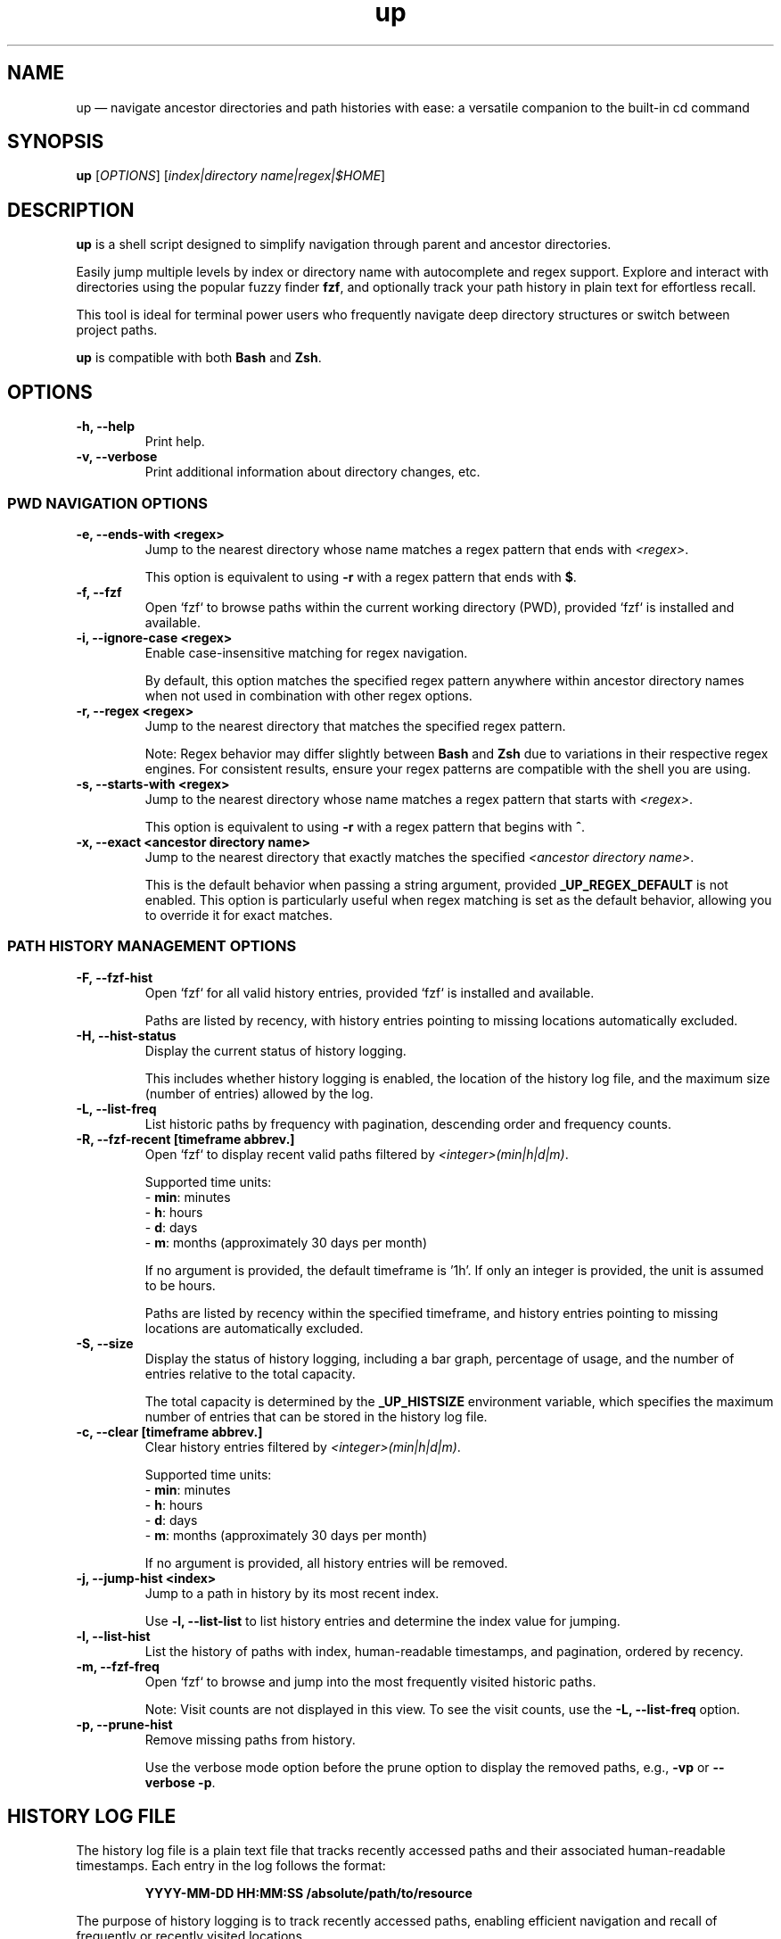 .TH up 1 "April 12, 2025" "Version 1.0.0" "General Commands Manual"
.SH NAME
up — navigate ancestor directories and path histories with ease: a versatile companion to the built-in cd command
.SH SYNOPSIS
.B up
[\fIOPTIONS\fR] [\fIindex|directory name|regex|$HOME\fR]
.SH DESCRIPTION
\fBup\fR is a shell script designed to simplify navigation through parent and ancestor directories.

Easily jump multiple levels by index or directory name with autocomplete and regex support. Explore and interact with directories using the popular fuzzy finder \fBfzf\fR, and optionally track your path history in plain text for effortless recall.

This tool is ideal for terminal power users who frequently navigate deep directory structures or switch between project paths.

\fBup\fR is compatible with both \fBBash\fR and \fBZsh\fR.
.SH OPTIONS
.TP
.B \-h, --help
Print help.
.TP
.B \-v, --verbose
Print additional information about directory changes, etc.

.P
.SS PWD NAVIGATION OPTIONS
.TP
.B \-e, --ends-with <regex>
Jump to the nearest directory whose name matches a regex pattern that ends with \fI<regex>\fR.

This option is equivalent to using \fB\-r\fR with a regex pattern that ends with \fB$\fR.
.TP
.B \-f, --fzf
Open `fzf` to browse paths within the current working directory (PWD), provided `fzf` is installed and available.
.TP
.B \-i, --ignore-case <regex>
Enable case-insensitive matching for regex navigation.

By default, this option matches the specified regex pattern anywhere within ancestor directory names when not used in combination with other regex options.
.TP
.B \-r, --regex <regex>
Jump to the nearest directory that matches the specified regex pattern.

Note: Regex behavior may differ slightly between \fBBash\fR and \fBZsh\fR due to variations in their respective regex engines. For consistent results, ensure your regex patterns are compatible with the shell you are using.
.TP
.B \-s, --starts-with <regex>
Jump to the nearest directory whose name matches a regex pattern that starts with \fI<regex>\fR.

This option is equivalent to using \fB\-r\fR with a regex pattern that begins with \fB^\fR.
.TP
.B \-x, --exact <ancestor directory name>
Jump to the nearest directory that exactly matches the specified \fI<ancestor directory name>\fR.

This is the default behavior when passing a string argument, provided \fB_UP_REGEX_DEFAULT\fR is not enabled. This option is particularly useful when regex matching is set as the default behavior, allowing you to override it for exact matches.
.P
.SS PATH HISTORY MANAGEMENT OPTIONS
.TP
.B \-F, --fzf-hist
Open `fzf` for all valid history entries, provided `fzf` is installed and available.

Paths are listed by recency, with history entries pointing to missing locations automatically excluded.
.TP
.B \-H, --hist-status
Display the current status of history logging.
.IP
This includes whether history logging is enabled, the location of the history log file, and the maximum size (number of entries) allowed by the log.
.TP
.B \-L, --list-freq
List historic paths by frequency with pagination, descending order and frequency counts.
.TP
.B \-R, --fzf-recent [timeframe abbrev.]
Open `fzf` to display recent valid paths filtered by \fI<integer>(min|h|d|m)\fR.

Supported time units:
.nf
  - \fBmin\fR: minutes
  - \fBh\fR: hours
  - \fBd\fR: days
  - \fBm\fR: months (approximately 30 days per month)
.fi
.IP
If no argument is provided, the default timeframe is '1h'. If only an integer is provided, the unit is assumed to be hours.

Paths are listed by recency within the specified timeframe, and history entries pointing to missing locations are automatically excluded.
.TP
.B \-S, --size
Display the status of history logging, including a bar graph, percentage of usage, and the number of entries relative to the total capacity.

The total capacity is determined by the \fB_UP_HISTSIZE\fR environment variable, which specifies the maximum number of entries that can be stored in the history log file.
.TP
.B \-c, --clear [timeframe abbrev.]
Clear history entries filtered by \fI<integer>(min|h|d|m)\fR.

Supported time units:
.nf
  - \fBmin\fR: minutes
  - \fBh\fR: hours
  - \fBd\fR: days
  - \fBm\fR: months (approximately 30 days per month)
.fi
.IP
If no argument is provided, all history entries will be removed.
.TP
.B \-j, --jump-hist <index>
Jump to a path in history by its most recent index.

Use \fB-l, --list-list\fR to list history entries and determine the index value for jumping.
.TP
.B \-l, --list-hist
List the history of paths with index, human-readable timestamps, and pagination, ordered by recency.
.TP
.B \-m, --fzf-freq
Open `fzf` to browse and jump into the most frequently visited historic paths.

Note: Visit counts are not displayed in this view. To see the visit counts, use the \fB-L, --list-freq\fR option.
.TP
.B \-p, --prune-hist
Remove missing paths from history.

Use the verbose mode option before the prune option to display the removed paths, e.g., \fB-vp\fR or \fB--verbose \-p\fR.
.SH HISTORY LOG FILE
The history log file is a plain text file that tracks recently accessed paths and their associated human-readable timestamps. Each entry in the log follows the format:
.IP
\fBYYYY-MM-DD HH:MM:SS /absolute/path/to/resource\fR
.PP
The purpose of history logging is to track recently accessed paths, enabling efficient navigation and recall of frequently or recently visited locations.
.PP
.SS Why Plain Text?
The primary benefits of using a plain text file is to prioritize simplicity, portability, and accessibility:
.IP \(bu 2
\fBSimplicity\fR: Plain text files are easy to manage, edit, and inspect without requiring specialized tools or libraries.
.IP \(bu 2
\fBPortability\fR: Users can transfer history logs between systems without concerns about database compatibility or dependencies.
.IP \(bu 2
\fBTransparency\fR: Plain text ensures the log is human-readable, making it straightforward to debug or modify.
.IP \(bu 2
\fBInteroperability\fR: Works seamlessly with standard command-line tools like \fBgrep\fR, \fBawk\fR, and \fBsed\fR for advanced processing and analysis.
.IP \(bu 2
\fBDisposability\fR: Plain text logs are lightweight and easy to clear or reset, aligning with the transient nature of directory navigation. Most users do not need to preserve long-term path usage history.
.PP
.SS Environment Variables
The following environment variables control how the history log behaves:
.IP \(bu 2
\fB_UP_ENABLE_HIST\fR: By default history is not logged, you must add this line to your shell configuration to enable:
.IP
export _UP_ENABLE_HIST=true
.IP \(bu 2
\fB_UP_HISTFILE\fR: Specifies the path to the history log file. Defaults to \fB~/.cache/up_history.log\fR.
.IP \(bu 2
\fB_UP_HISTSIZE\fR: Determines the maximum number of entries that can be stored in the log file. Once the limit is reached, the oldest entries are removed to make space for new ones. Defaults to 250 entries/lines.
.SS Accessing History
The history logging feature enhances usability by integrating `fzf` with options such as \fB\-R\fR (recent) and \fB\-m\fR (frequent) for quick access to relevant paths. Users can also specify timeframe arguments to filter history when clearing or visiting the most recent paths (e.g., '1h' for one hour or '15min' for 15 minutes).
.PP
For further details on managing the history log, refer to the relevant option and environment variable descriptions.
.SH EXAMPLES
.TP
.SS PWD NAVIGATION
.TP
.B up
Jump to parent directory.
.TP
.B up 2
Jump two levels up in the directory tree.
.TP
.B up ~
Go to HOME path regardless of PWD.
.TP
.B up \-
Go to previous path (\fBOLDPWD\fR).
.TP
.B up <tab>
Display completion list of ancestor directories.
.TP
.B up -r src
Jump to nearest directory matching 'src' (regex).
.TP
.B up -i 'logs$'
Jump to nearest directory ending with 'logs' (ignore case).
.TP
.B up -eiv logs
Equivalent to previous example but with verbose output.
.TP
.SS PATH HISTORY MANAGEMENT
.TP
.B up -j 20
Jump to the the 20th most recent path in history.
.TP
.B up -R 10min
Open `fzf` for valid paths accessed in the last 10 minutes.
.TP
.B up -R
Open `fzf` for valid paths accessed in the last hour, default behavior with no argument.
.TP
.B up -R 2
Open `fzf` for valid paths accessed in the two hours, default behavior with only integer argument.
.TP
.B up --clear
Remove all history entries.
.TP
.B up -c 2d
Remove history entries older than 2 days.
.SS EDGE CASES
When a directory name is an integer or matches a command option, append a trailing \fB/\fR to avoid ambiguity.
.TP
To navigate to a directory named \fB0\fR, use \fBup 0/\fR.
.TP
For directories named \fB\-h\fR or \fB\-\-help\fR, use \fBup \-h/\fR or \fBup \-\-help/\fR.
.TP
Directories that begin with a hyphen, such as \fB\-exampleDir\fR, are fully supported. This is because all instances of \fBcd\fR within the script use the form \fBcd -- <path>\fR, ensuring compatibility with such names.
.SH DEPENDENCIES
.TP
.B eza, fzf, ls, stat, tree
Optional dependencies for interactive fuzzy finding.

If `eza` is not available, `ls` and `tree` are the default tools utilized by `fzf` options for path inspection within the preview window.

The uutils coreutils (`ustat`) and GNU coreutils (`gstat`) versions of `stat` are preferred over BSD variants for readability.

Note: Default `fzf` options defined may not be supported with older versions. These scripts were tested with version 0.61.1. For example, the change-preview option is unavailable in 0.24 (devel).
.TP
.B awk, cut, grep, perl, sed, sort, tac, tr, uniq
Standard tools used for processing history files and transforming text.
.TP
.B bat, less, more, most
Tools used for paginated outputs when viewing history listings, such as those generated by the \fB\-l\fR and \fB\-L\fR options. The tools are listed in order of preference.
.TP
.B ANSI-compatible terminal with Nerd Fonts
Recommended for styled output and icon rendering of default `fzf` options, specifically for previews and headings.

While most of the following terminal emulators have not been tested with these scripts, they are reportedly compatible with Nerd Fonts:
.RS 10
.IP \(bu 2
\fBAlacritty\fR: A lightweight and fast terminal emulator that fully supports Nerd Fonts.
.IP \(bu 2
\fBGNOME Terminal\fR: The default terminal for GNOME, which can display Nerd Fonts with proper configuration.
.IP \(bu 2
\fBiTerm2\fR: A highly customizable terminal emulator for macOS, offering full Nerd Fonts support.
.IP \(bu 2
\fBKitty\fR: A GPU-accelerated terminal emulator with advanced support for Nerd Fonts.
.IP \(bu 2
\fBKonsole\fR: The default terminal emulator for KDE, supporting Nerd Fonts out of the box.
.IP \(bu 2
\fBWezTerm\fR: A modern terminal emulator with GPU acceleration and extensive font support.
.IP \(bu 2
\fBWindows Terminal\fR: A modern terminal emulator for Windows with complete Nerd Fonts compatibility.
.RE
.IP
Note: The default Terminal application on macOS does not support Nerd Fonts. To use Nerd Fonts, consider installing one of the terminal emulators above. For more details on configuring Nerd Fonts, visit:
.IP
\fBhttps://www.nerdfonts.com\fR
.SH INSTALLATION
To install \fBup\fR, clone the repository to your preferred location and source the scripts in your shell configuration file. For example,

git clone https://github.com/LittleWalter/up ~/.local/share/shell/up
.TP
Add the following to your \fB.bashrc\fR or \fB.zshrc\fR file:

.nf
source ~/.local/share/shell/up/up.bash
.fi
.TP
Reload your shell configuration by sourcing your shell configuration file, e.g., \fBsource ~/.bashrc\fR, or relaunch terminal.
.SS TAB COMPLETION SETUP
To enable tab completion for \fBup\fR, source the \fBup_completion.bash\fR script in your shell configuration file.
.TP
Add the following line to your \fB.bashrc\fR or \fB.zshrc\fR file:

.nf
source ~/.local/share/shell/up/up_completion.bash
.fi
.TP
For Zsh, add the following lines to your \fB.zshrc\fR before sourcing \fBup.bash\fR and \fBup_completion.bash\fR:

.nf
autoload -U +X compinit && compinit # Enable Zsh completion
autoload -U +X bashcompinit && bashcompinit # Enable Bash completion compatibility
.fi
.TP
Reload your shell configuration by sourcing your shell configuration file, e.g., `source ~/.bashrc`, or relaunch terminal.
.SH ENVIRONMENT VARIABLES
.TP
Place environment variables within .bashrc, .zshrc, or .zshenv.
.TP
.B _UP_ALWAYS_VERBOSE
Controls whether directory change information is always printed (Default: \fIfalse\fR).

To enable persistent verbose output, add the following to your shell configuration file:
 
export _UP_ALWAYS_VERBOSE=true
.TP
.B _UP_CONFIG_FILE
The path to the optional \fBup\fR configuration file, designed to reduce clutter in your shell configuration.

Default location: \fB$HOME/.config/up/up_settings.conf\fR

To simplify usage and eliminate the need for external parsers, the configuration file adopts a straightforward key-value format:

\fB_UP_ENVIRONMENT_VARIABLE_NAME=value\fR

For example,

.nf
# ╻ ╻┏━┓   ┏━┓┏━╸╺┳╸╺┳╸╻┏┓╻┏━╸┏━┓ ┏━╸┏━┓┏┓╻┏━╸
# ┃ ┃┣━┛   ┗━┓┣╸  ┃  ┃ ┃┃┗┫┃╺┓┗━┓ ┃  ┃ ┃┃┗┫┣╸
# ┗━┛╹  ╺━╸┗━┛┗━╸ ╹  ╹ ╹╹ ╹┗━┛┗━┛╹┗━╸┗━┛╹ ╹╹
# REF: `man up` or `up --help` for info on environent variables

# Genenal Settings
_UP_ALWAYS_VERBOSE=false

# PWD Settings
_UP_ALWAYS_IGNORE_CASE=false
_UP_REGEX_DEFAULT=false
_UP_FZF_PWDOPTS=(
	--height=50%
	--layout=reverse
	--prompt=" Path: "
	--header="󰌑 cd   ^P"
	--preview="eza --color=always --icons --tree {}"
	--bind="ctrl-p:toggle-preview"
	--bind="ctrl-l:change-preview(eza --color=always --icons -laah {})"
	--bind="ctrl-i:change-preview(echo '\\`stat\\`:'; stat {})"
	--bind="ctrl-t:change-preview(eza --color=always --icons --tree {})"
	--bind="ctrl-j:preview-page-down,ctrl-k:preview-page-up"
	--preview-window=70%,border-double,top
	--preview-label="[ 󰈍 ^L   ^T   ^I   ^J   ^K ]"
	# Catppuccin Mocha theme
	--color="fg:#c6aad9,hl:#f5a97f"
	--color="fg+:#f4dbd6,bg+:#272935,hl+:#94e2d5"
	--color="info:#a6da95,prompt:#c6a0f6,pointer:#e28b83,marker:#94e2d5,spinner:#f5a97f,header:#e5c890"
)

# History Settings
_UP_ENABLE_HIST=true
_UP_HISTFILE=$XDG_CACHE_HOME/up_history.log
_UP_HISTSIZE=1000
_UP_FZF_HISTOPTS=(
	--height=50%
	--layout=reverse
	--prompt="󰜊 Path: "
	--header="󰌑 cd   ^P  󰮉^D   Missing Paths Omitted"
	--preview="eza --color=always --icons --tree {}"
	--bind="ctrl-p:toggle-preview"
	--bind="ctrl-l:change-preview(eza --color=always --icons -laah {})"
	--bind="ctrl-i:change-preview(echo '\\`stat\\`:'; stat {})"
	--bind="ctrl-t:change-preview(eza --color=always --icons --tree {})"
	--bind="ctrl-d:execute(rmd -l {})" # Run custom `rm -rf` script
	--preview-window=hidden
	--bind="ctrl-j:preview-page-down,ctrl-k:preview-page-up"
	--preview-window=70%,border-double,top
	--preview-label="[ 󰈍 ^L   ^T   ^I   ^J   ^K ]"
	# Catppuccin Mocha theme
	--color="fg:#b7bdf8,hl:#f4dbd6"
	--color="fg+:#f4dbd6,bg+:#272935,hl+:#c6a0f6"
	--color="info:#94e2d5,prompt:#f5c2e7,pointer:#f5a97f,marker:#94e2d5,spinner:#e28b83,header:#a6da95"
)

# Style Settings: Catppuccin Mocha theme
_UP_NO_STYLES=false
_UP_DIR_CHANGE_STYLE="\\033[38;2;249;226;175m"
_UP_ERR_STYLE="\\033[48;2;243;160;168m\\033[38;2;30;30;46m"
_UP_PWD_STYLE="\\033[38;2;166;227;161m"
_UP_OLDPWD_STYLE="\\033[38;2;88;91;112m"
_UP_REGEX_STYLE="\\033[38;2;116;199;236m"
.fi

Note: Environment variables explicitly defined in your shell configuration take precedence over values in the configuration file. If a variable is not defined in your shell configuration, the value from the configuration file is used. If neither is set, a sensible default is applied (refer to specific variables for default values).

.TP
.SS PWD ENVIRONMENT VARIABLES
.TP
.B _UP_ALWAYS_IGNORE_CASE
Enables case-insensitive regex matching by default (Default: \fIfalse\fR).

To enable this feature, add the following to your shell configuration file:
.IP
export _UP_ALWAYS_IGNORE_CASE=true
.TP
.B _UP_FZF_PWDOPTS
Configure `fzf` options specifically for the current working directory. This environment variable, defined as an array, is utilized by the \fB-f, --fzf\fR option.

.nf
FZF_PWDOPTS_DEFAULT=(
	--height=50%
	--layout=reverse
	--prompt=" Path: "
	--header="󰌑 cd   ^P"
	--preview="tree -C {}"
	--bind="ctrl-l:change-preview(ls --color=always -lAh {})"
	--bind="ctrl-t:change-preview(tree -C {})"
	--bind="ctrl-i:change-preview(echo '\\`stat\\`'; stat {})"
	--bind="ctrl-p:toggle-preview"
	--bind="ctrl-j:preview-page-down,ctrl-k:preview-page-up"
	--preview-window=70%,border-double,top
	--preview-label="[ 󰈍 ^L   ^T   ^I   ^J   ^K ]"
)
.fi
.IP
You can customize these options by defining the \fB_UP_FZF_PWDOPTS\fR array. For example:
.IP
.nf
_UP_FZF_PWDOPTS=(
	--height=50%
	--layout=reverse
	--prompt="Navigate > "
	--preview="tree -C {}"
	--header="󰌑 Current Directory Navigation |  Use Arrow Keys  Ctrl-L (List Details)  Ctrl-T (Tree View)"
	--bind="ctrl-l:change-preview(ls --color=always -lAh {})"
	--bind="ctrl-t:change-preview(tree -C {})"
	--bind="ctrl-p:toggle-preview"
	--color="header:bright-blue,pointer:bright-magenta,preview-bg:-1"
)
.fi
.IP
Export the variable to make the changes effective:
.IP
export _UP_FZF_PWDOPTS
.IP
Note: A compatible terminal emulator with Nerd Fonts is required to render icons (see DEPENDENCIES).
.TP
.B _UP_REGEX_DEFAULT
Use regex as default instead of exact matches (Default: false).

To enable regex searches for ancestor directory names, use: export _UP_REGEX_DEFAULT=true
.TP
.SS PATH HISTORY ENVIRONMENT VARIABLES
.TP
.B _UP_ENABLE_HIST
Enable history file (Default: false).

To enable history logging, use: export _UP_ENABLE_HIST=true
.TP
.B _UP_FZF_HISTOPTS
Configure `fzf` options specifically for history entries. This environment variable, defined as an array, is utilized by the \fB-F, --fzf-hist\fR and \fB-m, --fzf-freq\fR options.

When `eza` in not available, the default options are defined as:

.nf
FZF_HISTOPTS_DEFAULT=(
	--height=50%
	--layout=reverse
	--prompt="󰜊 Path: "
	--header="󰌑 cd   ^P   Missing Paths Omitted"
	--preview-window=hidden
	--preview="tree -C {}"
	--bind="ctrl-l:change-preview(ls --color=always -lAh {})"
	--bind="ctrl-t:change-preview(tree -C {})"
	--bind="ctrl-i:change-preview(echo '\\`stat\\`'; stat {})"
	--bind="ctrl-p:toggle-preview"
	--bind="ctrl-j:preview-page-down,ctrl-k:preview-page-up"
	--preview-window=70%,border-double,top
	--preview-label="[ 󰈍 ^L   ^T   ^I   ^J   ^K ]"
)
.fi
.IP
You can customize these options by defining the \fB_UP_FZF_HISTOPTS\fR array. For example:

.nf
_UP_FZF_HISTOPTS=(
	--height=40%
	--layout=reverse
	--header="󰌑 History Navigation |  Ctrl-N (New Paths)  Ctrl-F (Frequent)  Ctrl-P (Preview)"
	--prompt=" History > "
	--preview-window=70%,wrap,border-rounded
	--preview="ls --color=always -lhA {}"
	--bind="ctrl-p:toggle-preview"
	--bind="ctrl-n:reload(up -R),ctrl-f:reload(up -m)"
	--color="header:bright-blue,pointer:bright-magenta"
)
.fi
.IP
Export the variable to make the changes effective:

export _UP_FZF_HISTOPTS
.IP
Note: A compatible terminal emulator with Nerd Fonts is required to render icons (see DEPENDENCIES).
.TP
.B _UP_HISTFILE
Path to the history file (Default: $HOME/.cache/up_history.log).
.TP
.B _UP_HISTSIZE
Maximum number of history entries (Default: 250)
.TP
.SS OUTPUT ENVIRONMENT VARIABLES
.TP
.B _UP_DIR_CHANGE_STYLE
Set ANSI styling for the number of directories jumped.
.TP
.B _UP_ERR_STYLE
Set ANSI styling for error message output.
.TP
.B _UP_NO_STYLES
Disable all output styling (Default: false).

To disable output styling, use: export _UP_NO_STYLES=true
.TP
.B _UP_OLDPWD_STYLE
Set ANSI styling for the previous directory (\fBOLDPWD\fR).
.TP
.B _UP_PWD_STYLE
Set ANSI styling for the current directory (\fBPWD\fR).
.TP
.B _UP_REGEX_STYLE
Set ANSI styling for regex patterns.
.SH RELATED COMMANDS
.TP
.B ph
A wrapper function for \fBup\fR, designed specifically for navigating path history.

This function provides a more intuitive interface than using \fBup\fR directly, enabling efficient directory jumps by leveraging global path tracking with \fBup_passthru\fR.

For detailed usage information, see \fBph --help\fR.
.TP
.B up_passthru
A background helper function that captures directory changes triggered by commands like `cd`, `zoxide`, `jump`, etc.
.IP
To use this function, alias the desired commands:
.IP
alias cd='passthru cd' # cd support
.br
alias z='passthru z'   # zoxide support
.IP
Note: To skip history logging with `cd`, use the command:
.IP
builtin cd -- <path>
.P
To enable these functions, use:
.TP
\fBexport _UP_ENABLE_HIST=true\fR
.TP
History-related functions are not sourced when _UP_ENABLE_HIST is not exported.
.SH TIPS AND TRICKS
.TP
.B Customize Default Behaviors
.IP \(bu 2
Use the \fB_UP_ENABLE_HIST\fR environment variable to enable or disable history logging.
.IP \(bu 2
Adjust the maximum history size with \fB_UP_HISTSIZE\fR to suit your usage needs (e.g., increase the limit for longer path histories).
.IP \(bu 2
By enabling \fB_UP_REGEX_DEFAULT\fR, ancestor directories are matched using regex patterns by default instead of exact names.

.TP
.B Combine Options for Flexibility
.IP \(bu 2
Combine \fB\-i\fR and \fB\-e\fR for case-insensitive regex searches (e.g., \fBup \-ie 'logs'\fR).
.IP \(bu 2
Use \fB\-e\fR or \fB\-s\fR with \fB\-x\fR to jump directly to directories based on specific patterns.

.TP
.B Create Aliases for Common Tasks
.IP \(bu 2
Speed up navigation by defining aliases in your shell configuration file. For example:
.IP
\fBalias u="up -i"\fR             # Jump to regex match, ignore case
.br
\fBalias freq="up -m"\fR          # Open most frequent paths in `fzf`
.br
\fBalias recentdirs="up -R 1d"\fR # List paths from the last day

.TP
.B Debug Directory Selection
.IP \(bu 2
Use the \fB\-v\fR option with any navigation command to print additional path information about the matching process.

.TP
.B Tab Completion
.IP \(bu 2
Enable tab completion for faster navigation. Source the provided \fBup_completion.bash\fR script in your shell configuration file (see TAB COMPLETION SETUP).
.SH SEE ALSO
\fBcd(1)\fR, \fBeza(1)\fR, \fBfzf(1)\fR, \fBstat(1)\fR, \fBtree(1)\fR, \fBzoxide(1)\fR

For more information on related tools, visit:
.nf
https://github.com/eza-community/eza
https://github.com/junegunn/fzf
https://github.com/Old-Man-Programmer/tree
https://github.com/ajeetdsouza/zoxide
.fi
.SH LICENSE
This project is licensed under the MIT License.

Detailed licensing information can be found in the LICENSE file included in the repository or by visiting:
https://opensource.org/licenses/MIT
.SH BUGS AND KNOWN ISSUES
The accompanying tab completion script lacks support for color formatting and consistent ordering due to limitations in shell completion frameworks.

.nf
Report issues or suggestions for improvement at:
https://github.com/LittleWalter/up/issues
.fi
.SH AUTHOR
LittleWalter

Source code: https://github.com/LittleWalter/up
